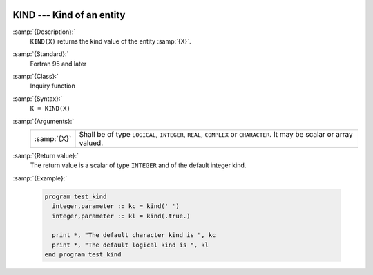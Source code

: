   .. _kind:

KIND --- Kind of an entity
**************************

.. index:: KIND

.. index:: kind

:samp:`{Description}:`
  ``KIND(X)`` returns the kind value of the entity :samp:`{X}`.

:samp:`{Standard}:`
  Fortran 95 and later

:samp:`{Class}:`
  Inquiry function

:samp:`{Syntax}:`
  ``K = KIND(X)``

:samp:`{Arguments}:`
  ===========  ============================================================
  :samp:`{X}`  Shall be of type ``LOGICAL``, ``INTEGER``,
               ``REAL``, ``COMPLEX`` or ``CHARACTER``.  It may be scalar or
               array valued.
  ===========  ============================================================

:samp:`{Return value}:`
  The return value is a scalar of type ``INTEGER`` and of the default
  integer kind.

:samp:`{Example}:`

  .. code-block:: fortran

    program test_kind
      integer,parameter :: kc = kind(' ')
      integer,parameter :: kl = kind(.true.)

      print *, "The default character kind is ", kc
      print *, "The default logical kind is ", kl
    end program test_kind

